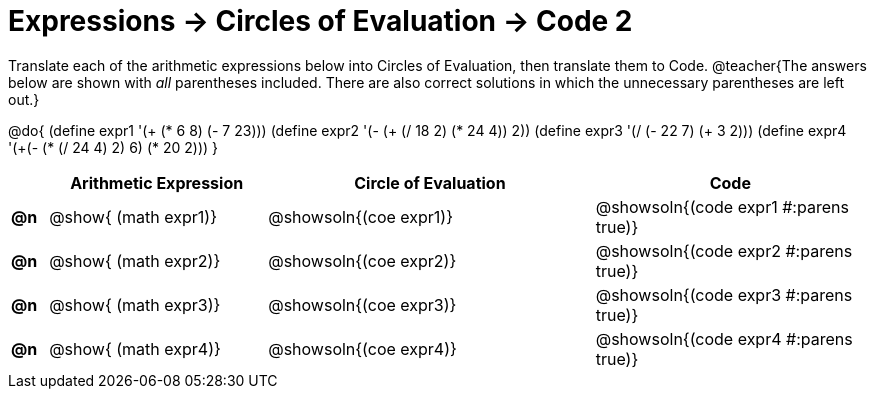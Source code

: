 = Expressions -> Circles of Evaluation -> Code 2

Translate each of the arithmetic expressions below into Circles of Evaluation, then translate them to Code.
@teacher{The answers below are shown with _all_ parentheses included. There are also correct solutions in which the unnecessary parentheses are left out.}

@do{
  (define expr1 '(+ (* 6 8) (- 7 23)))
  (define expr2 '(- (+ (/ 18 2) (* 24 4)) 2))
  (define expr3 '(/ (- 22 7) (+ 3 2)))
  (define expr4 '(+(- (* (/ 24 4) 2) 6) (* 20 2)))
}

[.FillVerticalSpace, cols="^.^2a,^.^12a,^.^18a,^.^15a",options="header",stripes="none",frame="none"]
|===
|
| Arithmetic Expression
| Circle of Evaluation
| Code

|*@n*
| @show{    (math expr1)}
| @showsoln{(coe  expr1)}
| @showsoln{(code expr1 #:parens true)}

|*@n*
| @show{    (math expr2)}
| @showsoln{(coe  expr2)}
| @showsoln{(code expr2 #:parens true)}

|*@n*
| @show{    (math expr3)}
| @showsoln{(coe  expr3)}
| @showsoln{(code expr3 #:parens true)}

|*@n*
| @show{    (math expr4)}
| @showsoln{(coe  expr4)}
| @showsoln{(code expr4 #:parens true)}

|===
